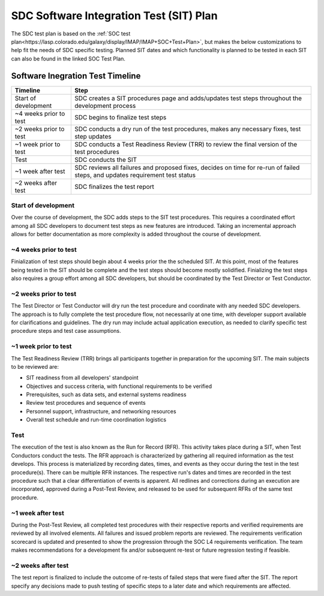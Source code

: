 .. _sdc-sit-plan:

SDC Software Integration Test (SIT) Plan
========================================

The SDC test plan is based on the :ref:`SOC test plan<https://lasp.colorado.edu/galaxy/display/IMAP/IMAP+SOC+Test+Plan>`, but makes the below customizations to help fit the needs of SDC specific testing. Planned SIT dates and which functionality is planned to be tested in each SIT can also be found in the linked SOC Test Plan.

Software Inegration Test Timeline
---------------------------------
====================== =============================================================================================================================
Timeline               Step
====================== =============================================================================================================================
Start of development   SDC creates a SIT procedures page and adds/updates test steps throughout the development process
~4 weeks prior to test SDC begins to finalize test steps
~2 weeks prior to test SDC conducts a dry run of the test procedures, makes any necessary fixes, test step updates
~1 week prior to test  SDC conducts a Test Readiness Review (TRR) to review the final version of the test procedures 
Test                   SDC conducts the SIT
~1 week after test     SDC reviews all failures and proposed fixes, decides on time for re-run of failed steps, and updates requirement test status
~2 weeks after test    SDC finalizes the test report
====================== =============================================================================================================================

Start of development
^^^^^^^^^^^^^^^^^^^^

Over the course of development, the SDC adds steps to the SIT test procedures. This requires a coordinated effort among all SDC developers to document test steps as new features are introduced. Taking an incremental approach allows for better documentation as more complexity is added throughout the course of development. 

~4 weeks prior to test
^^^^^^^^^^^^^^^^^^^^^^

Finialization of test steps should begin about 4 weeks prior the the scheduled SIT. At this point, most of the features being tested in the SIT should be complete and the test steps should become mostly solidified. Finializing the test steps also requires a group effort among all SDC developers, but should be coordinated by the Test Director or Test Conductor.

~2 weeks prior to test
^^^^^^^^^^^^^^^^^^^^^^

The Test Director or Test Conductor will dry run the test procedure and coordinate with any needed SDC developers. The approach is to fully complete the test procedure flow, not necessarily at one time, with developer support available for clarifications and guidelines. The dry run may include actual application execution, as needed to clarify specific test procedure steps and test case assumptions.

~1 week prior to test
^^^^^^^^^^^^^^^^^^^^^

The Test Readiness Review (TRR) brings all participants together in preparation for the upcoming SIT. The main subjects to be reviewed are:

* SIT readiness from all developers' standpoint
* Objectives and success criteria, with functional requirements to be verified
* Prerequisites, such as data sets, and external systems readiness
* Review test procedures and sequence of events
* Personnel support, infrastructure, and networking resources
* Overall test schedule and run-time coordination logistics

Test
^^^^

The execution of the test is also known as the Run for Record (RFR). This activity takes place during a SIT, when Test Conductors conduct the tests. The RFR approach is characterized by gathering all required information as the test develops. This process is materialized by recording dates, times, and events as they occur during the test in the test procedure(s).
There can be multiple RFR instances. The respective run's dates and times are recorded in the test procedure such that a clear differentiation of events is apparent. All redlines and corrections during an execution are incorporated, approved during a Post-Test Review, and released to be used for subsequent RFRs of the same test procedure.

~1 week after test
^^^^^^^^^^^^^^^^^^

During the Post-Test Review, all completed test procedures with their respective reports and verified requirements are reviewed by all involved elements. All failures and issued problem reports are reviewed. The requirements verification scorecard is updated and presented to show the progression through the SOC L4 requirements verification. The team makes recommendations for a development fix and/or subsequent re-test or future regression testing if feasible.

~2 weeks after test
^^^^^^^^^^^^^^^^^^^

The test report is finalized to include the outcome of re-tests of failed steps that were fixed after the SIT. The report specify any decisions made to push testing of specific steps to a later date and which requirements are affected.
